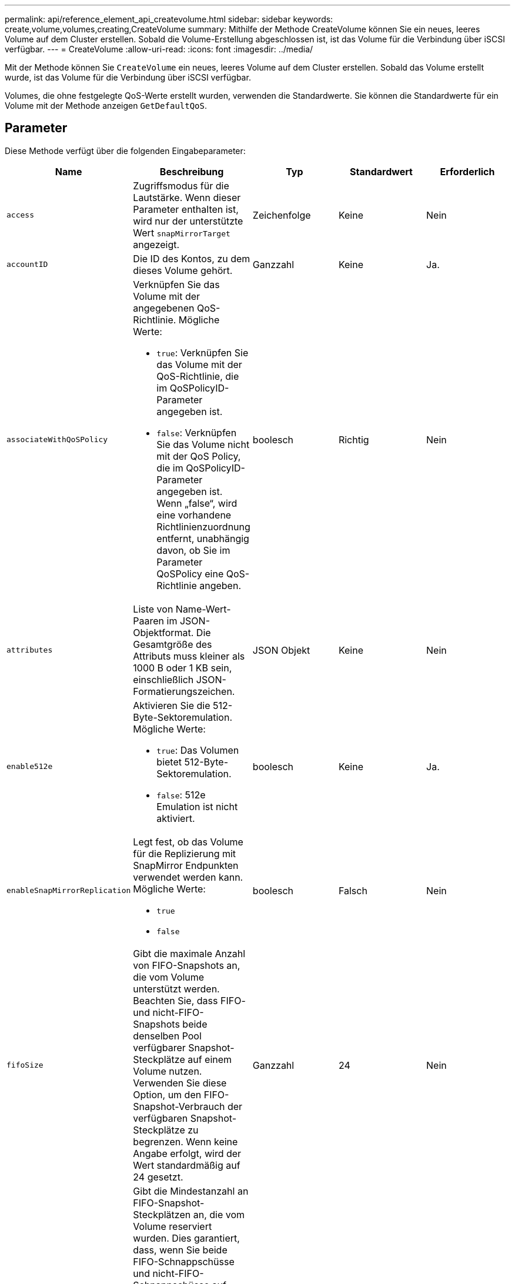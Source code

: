 ---
permalink: api/reference_element_api_createvolume.html 
sidebar: sidebar 
keywords: create,volume,volumes,creating,CreateVolume 
summary: Mithilfe der Methode CreateVolume können Sie ein neues, leeres Volume auf dem Cluster erstellen. Sobald die Volume-Erstellung abgeschlossen ist, ist das Volume für die Verbindung über iSCSI verfügbar. 
---
= CreateVolume
:allow-uri-read: 
:icons: font
:imagesdir: ../media/


[role="lead"]
Mit der Methode können Sie `CreateVolume` ein neues, leeres Volume auf dem Cluster erstellen. Sobald das Volume erstellt wurde, ist das Volume für die Verbindung über iSCSI verfügbar.

Volumes, die ohne festgelegte QoS-Werte erstellt wurden, verwenden die Standardwerte. Sie können die Standardwerte für ein Volume mit der Methode anzeigen `GetDefaultQoS`.



== Parameter

Diese Methode verfügt über die folgenden Eingabeparameter:

|===
| Name | Beschreibung | Typ | Standardwert | Erforderlich 


| `access` | Zugriffsmodus für die Lautstärke. Wenn dieser Parameter enthalten ist, wird nur der unterstützte Wert `snapMirrorTarget` angezeigt. | Zeichenfolge | Keine | Nein 


| `accountID` | Die ID des Kontos, zu dem dieses Volume gehört. | Ganzzahl | Keine | Ja. 


| `associateWithQoSPolicy`  a| 
Verknüpfen Sie das Volume mit der angegebenen QoS-Richtlinie. Mögliche Werte:

* `true`: Verknüpfen Sie das Volume mit der QoS-Richtlinie, die im QoSPolicyID-Parameter angegeben ist.
* `false`: Verknüpfen Sie das Volume nicht mit der QoS Policy, die im QoSPolicyID-Parameter angegeben ist. Wenn „false“, wird eine vorhandene Richtlinienzuordnung entfernt, unabhängig davon, ob Sie im Parameter QoSPolicy eine QoS-Richtlinie angeben.

| boolesch | Richtig | Nein 


| `attributes` | Liste von Name-Wert-Paaren im JSON-Objektformat. Die Gesamtgröße des Attributs muss kleiner als 1000 B oder 1 KB sein, einschließlich JSON-Formatierungszeichen. | JSON Objekt | Keine | Nein 


| `enable512e`  a| 
Aktivieren Sie die 512-Byte-Sektoremulation. Mögliche Werte:

* `true`: Das Volumen bietet 512-Byte-Sektoremulation.
* `false`: 512e Emulation ist nicht aktiviert.

| boolesch | Keine | Ja. 


| `enableSnapMirrorReplication`  a| 
Legt fest, ob das Volume für die Replizierung mit SnapMirror Endpunkten verwendet werden kann. Mögliche Werte:

* `true`
* `false`

| boolesch | Falsch | Nein 


| `fifoSize` | Gibt die maximale Anzahl von FIFO-Snapshots an, die vom Volume unterstützt werden. Beachten Sie, dass FIFO- und nicht-FIFO-Snapshots beide denselben Pool verfügbarer Snapshot-Steckplätze auf einem Volume nutzen. Verwenden Sie diese Option, um den FIFO-Snapshot-Verbrauch der verfügbaren Snapshot-Steckplätze zu begrenzen. Wenn keine Angabe erfolgt, wird der Wert standardmäßig auf 24 gesetzt. | Ganzzahl | 24 | Nein 


| `minFifoSize` | Gibt die Mindestanzahl an FIFO-Snapshot-Steckplätzen an, die vom Volume reserviert wurden. Dies garantiert, dass, wenn Sie beide FIFO-Schnappschüsse und nicht-FIFO-Schnappschüsse auf einem Volumen verwenden, dass die nicht-FIFO-Schnappschüsse nicht unbeabsichtigt zu viele FIFO-Steckplätze verbrauchen. Es sorgt auch dafür, dass zumindest diese viele FIFO-Schnappschüsse immer verfügbar sind. Da FIFO- und nicht-FIFO-Snapshots denselben Pool verwenden, reduziert das die `minFifoSize` Gesamtanzahl der möglichen nicht-FIFO-Snapshots um den gleichen Wert. Wenn keine Angabe erfolgt, wird der Wert standardmäßig auf 0 gesetzt. | Ganzzahl | 0 | Nein 


| `name` | Name der Zugriffsgruppe des Volumes (kann vom Benutzer angegeben werden). Nicht unbedingt eindeutig, aber empfohlen. Muss 1 bis 64 Zeichen lang sein. | Zeichenfolge | Keine | Ja. 


| `qos`  a| 
Die anfängliche Quality of Service-Einstellungen für dieses Volume Standardwerte werden verwendet, wenn keine angegeben werden. Mögliche Werte:

* `minIOPS`
* `maxIOPS`
* `burstIOPS`

| QoS-Objekt | Keine | Nein 


| `qosPolicyID` | Die ID für die Richtlinie, deren QoS-Einstellungen auf die angegebenen Volumes angewendet werden sollten. Dieser Parameter schließt sich gegenseitig mit dem Parameter aus `qos`. | Ganzzahl | Keine | Nein 


| `totalSize` | Gesamtgröße des Volumes in Byte. Die Größe wird auf den nächsten Megabyte gerundet. | Ganzzahl | Keine | Ja. 
|===


== Rückgabewerte

Diese Methode verfügt über die folgenden Rückgabewerte:

|===


| Name | Beschreibung | Typ 


 a| 
Datenmenge
 a| 
Objekt mit Informationen zum neu erstellten Volume
 a| 
xref:reference_element_api_volume.adoc[Datenmenge]



 a| 
VolumeID
 a| 
Die Volume-ID für das neu erstellte Volume.
 a| 
Ganzzahl



 a| 
Kurve
 a| 
Die Kurve ist ein Satz von Schlüsselwert-Paaren. Die Schlüssel sind die E/A-Größe in Byte. Die Werte stellen die Kosten für die Performance eines IOP bei einer bestimmten I/O-Größe dar. Die Kurve wird relativ zu einem 4096-Byte-Vorgang berechnet, der auf 100 IOPS eingestellt ist.
 a| 
JSON Objekt

|===


== Anforderungsbeispiel

Anforderungen für diese Methode sind ähnlich wie das folgende Beispiel:

[listing]
----
{
   "method": "CreateVolume",
   "params": {
      "name": "mysqldata",
      "accountID": 1,
      "totalSize": 107374182400,
      "enable512e": false,
      "attributes": {
         "name1": "value1",
         "name2": "value2",
         "name3": "value3"
      },
      "qos": {
         "minIOPS": 50,
         "maxIOPS": 500,
         "burstIOPS": 1500,
         "burstTime": 60
      }
   },
   "id": 1
}
----


== Antwortbeispiel

Diese Methode gibt eine Antwort zurück, die dem folgenden Beispiel ähnelt:

[listing]
----
{
    "id": 1,
    "result": {
        "curve": {
            "4096": 100,
            "8192": 160,
            "16384": 270,
            "32768": 500,
            "65536": 1000,
            "131072": 1950,
            "262144": 3900,
            "524288": 7600,
            "1048576": 15000
        },
        "volume": {
            "access": "readWrite",
            "accountID": 1,
            "attributes": {
                "name1": "value1",
                "name2": "value2",
                "name3": "value3"
            },
            "blockSize": 4096,
            "createTime": "2016-03-31T22:20:22Z",
            "deleteTime": "",
            "enable512e": false,
            "iqn": "iqn.2010-01.com.solidfire:mysqldata.677",
            "name": "mysqldata",
            "purgeTime": "",
            "qos": {
                "burstIOPS": 1500,
                "burstTime": 60,
                "curve": {
                    "4096": 100,
                    "8192": 160,
                    "16384": 270,
                    "32768": 500,
                    "65536": 1000,
                    "131072": 1950,
                    "262144": 3900,
                    "524288": 7600,
                    "1048576": 15000
                },
                "maxIOPS": 500,
                "minIOPS": 50
            },
            "scsiEUIDeviceID": "6a796179000002a5f47acc0100000000",
            "scsiNAADeviceID": "6f47acc1000000006a796179000002a5",
            "sliceCount": 0,
            "status": "active",
            "totalSize": 107374182400,
            "virtualVolumeID": null,
            "volumeAccessGroups": [],
            "volumeID": 677,
            "volumePairs": []
        },
        "volumeID": 677
    }
}
----


== Neu seit Version

9,6



== Weitere Informationen

xref:reference_element_api_getdefaultqos.adoc[GetDefaultQoS]
